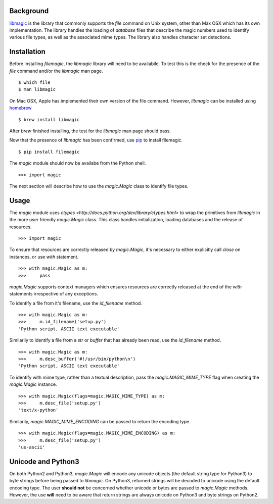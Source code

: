 Background
----------

`libmagic <http://www.darwinsys.com/file/>`_ is the library that commonly
supports the *file* command on Unix system, other than Max OSX which has its
own implementation. The library handles the loading of *database* files that
describe the magic numbers used to identify various file types, as well as the
associated mime types. The library also handles character set detections.

Installation
------------

Before installing *filemagic*, the *libmagic* library will need to be
availabile.  To test this is the check for the presence of the *file* command
and/or the *libmagic* man page. ::

    $ which file
    $ man libmagic

On Mac OSX, Apple has implemented their own version of the file command.
However, *libmagic* can be installed using `homebrew
<https://github.com/mxcl/homebrew>`_ ::

    $ brew install libmagic

After *brew* finished installing, the test for the *libmagic* man page should
pass.

Now that the presence of *libmagic* has been confirmed, use `pip
<http://pypi.python.org/pypi/pip>`_ to install filemagic. ::

    $ pip install filemagic

The *magic* module should now be availabe from the Python shell. ::

    >>> import magic

The next section will describe how to use the *magic.Magic* class to identify
file types.

Usage
-----

The *magic* module uses `ctypes
<http://docs.python.org/dev/library/ctypes.html>` to wrap the primitives from
*libmagic* in the more user friendly *magic.Magic* class. This class handles
initialization, loading databases and the release of resources. ::

    >>> import magic

To ensure that resources are correctly released by *magic.Magic*, it's
necessary to either explicitly call *close* on instances, or use *with*
statement. ::

    >>> with magic.Magic as m:
    >>>     pass

*magic.Magic* supports context managers which ensures resources are correctly
released at the end of the *with* statements irrespective of any exceptions.

To identify a file from it's filename, use the *id_filename* method. ::

    >>> with magic.Magic as m:
    >>>     m.id_filename('setup.py')
    'Python script, ASCII text executable'

Similarily to identify a file from a *str* or *buffer* that has already been read, use the *id_filename* method. ::

    >>> with magic.Magic as m:
    >>>     m.desc_buffer('#!/usr/bin/python\n')
    'Python script, ASCII text executable'

To identify with mime type, rather than a textual description, pass the
*magic.MAGIC_MIME_TYPE* flag when creating the *magic.Magic* instance. ::

    >>> with magic.Magic(flags=magic.MAGIC_MIME_TYPE) as m:
    >>>     m.desc_file('setup.py')
    'text/x-python'

Similarily, *magic.MAGIC_MIME_ENCODING* can be passed to return the encoding
type. ::

    >>> with magic.Magic(flags=magic.MAGIC_MIME_ENCODING) as m:
    >>>     m.desc_file('setup.py')
    'us-ascii'

Unicode and Python3
-------------------

On both Python2 and Python3, *magic.Magic* will encode any unicode objects (the
default string type for Python3) to byte strings before being passed to
*libmagic*. On Python3, returned strings will be decoded to unicode using the
default encoding type. The user **should not** be concerned whether unicode or
bytes are passed to *magic.Magic* methods. However, the use **will** need to be
aware that return strings are always unicode on Python3 and byte strings on
Python2.
